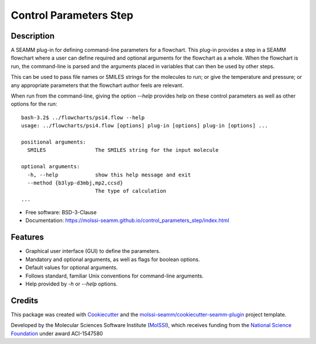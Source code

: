 =======================
Control Parameters Step
=======================

.. image:: https://img.shields.io/github/issues-pr-raw/molssi-seamm/control_parameters_step
   :target: https://github.com/molssi-seamm/control_parameters_step/pulls
   :alt: GitHub pull requests

.. image:: https://github.com/molssi-seamm/control_parameters_step/workflows/CI/badge.svg
   :target: https://github.com/molssi-seamm/control_parameters_step/actions
   :alt: Build Status

.. image:: https://codecov.io/gh/molssi-seamm/control_parameters_step/branch/master/graph/badge.svg
   :target: https://codecov.io/gh/molssi-seamm/control_parameters_step
   :alt: Code Coverage

.. image:: https://img.shields.io/lgtm/grade/python/g/molssi-seamm/control_parameters_step.svg?logo=lgtm&logoWidth=18
   :target: https://lgtm.com/projects/g/molssi-seamm/control_parameters_step/context:python
   :alt: Code Quality

.. image:: https://github.com/molssi-seamm/control_parameters_step/workflows/Documentation/badge.svg
   :target: https://molssi-seamm.github.io/control_parameters_step/index.html
   :alt: Documentation Status

.. image:: https://pyup.io/repos/github/molssi-seamm/control_parameters_step/shield.svg
   :target: https://pyup.io/repos/github/molssi-seamm/control_parameters_step/
   :alt: Updates for Dependencies

.. image:: https://img.shields.io/pypi/v/control_parameters_step.svg
   :target: https://pypi.python.org/pypi/control_parameters_step
   :alt: PyPi VERSION

Description
-----------

A SEAMM plug-in for defining command-line parameters for a
flowchart. This plug-in provides a step in a SEAMM flowchart where a
user can define required and optional arguments for the flowchart as a
whole. When the flowchart is run, the command-line is parsed and the
arguments placed in variables that can then be used by other steps.

This can be used to pass file names or SMILES strings for the
molecules to run; or give the temperature and pressure; or any
appropriate parameters that the flowchart author feels are relevant.

When run from the command-line, giving the option `--help` provides
help on these control parameters as well as other options for the run::

    bash-3.2$ ../flowcharts/psi4.flow --help
    usage: ../flowcharts/psi4.flow [options] plug-in [options] plug-in [options] ...
    
    positional arguments:
      SMILES                The SMILES string for the input molecule
    
    optional arguments:
      -h, --help            show this help message and exit
      --method {b3lyp-d3mbj,mp2,ccsd}
                            The type of calculation
    ... 

- Free software: BSD-3-Clause
- Documentation: https://molssi-seamm.github.io/control_parameters_step/index.html


Features
--------

- Graphical user interface (GUI) to define the parameters.
- Mandatory and optional arguments, as well as flags for boolean
  options.
- Default values for optional arguments.
- Follows standard, familiar  Unix conventions for command-line
  arguments.
- Help provided by `-h` or `--help` options.

Credits
---------

This package was created with Cookiecutter_ and the `molssi-seamm/cookiecutter-seamm-plugin`_ project template.

.. _Cookiecutter: https://github.com/audreyr/cookiecutter
.. _`molssi-seamm/cookiecutter-seamm-plugin`: https://github.com/molssi-seamm/cookiecutter-seamm-plugin

Developed by the Molecular Sciences Software Institute (MolSSI_),
which receives funding from the `National Science Foundation`_ under
award ACI-1547580

.. _MolSSI: https://www.molssi.org
.. _`National Science Foundation`: https://www.nsf.gov

